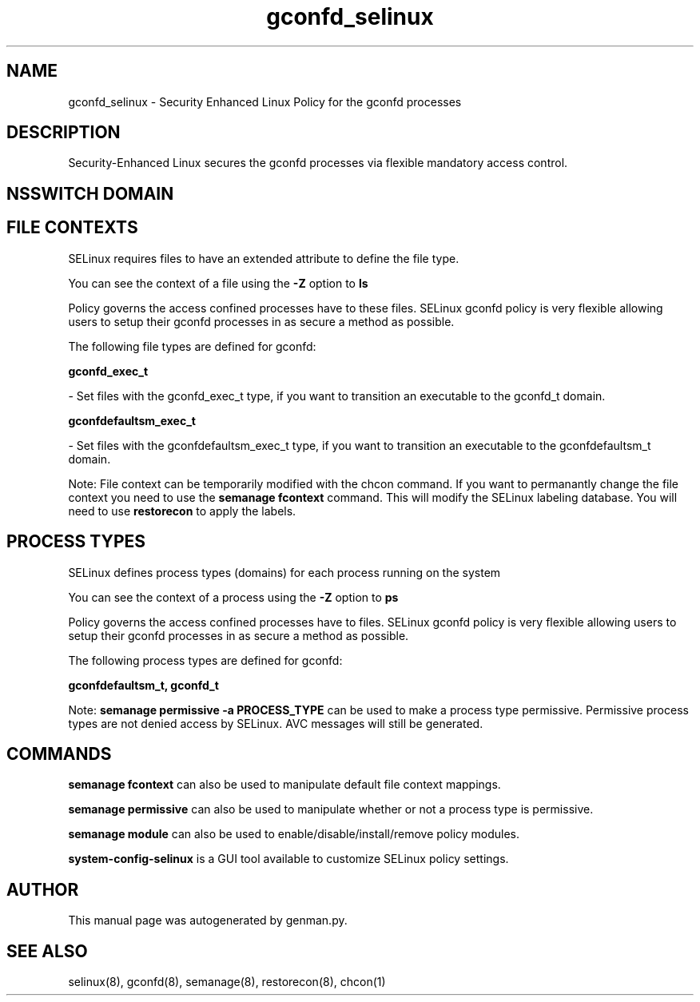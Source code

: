 .TH  "gconfd_selinux"  "8"  "gconfd" "dwalsh@redhat.com" "gconfd SELinux Policy documentation"
.SH "NAME"
gconfd_selinux \- Security Enhanced Linux Policy for the gconfd processes
.SH "DESCRIPTION"

Security-Enhanced Linux secures the gconfd processes via flexible mandatory access
control.  

.SH NSSWITCH DOMAIN

.SH FILE CONTEXTS
SELinux requires files to have an extended attribute to define the file type. 
.PP
You can see the context of a file using the \fB\-Z\fP option to \fBls\bP
.PP
Policy governs the access confined processes have to these files. 
SELinux gconfd policy is very flexible allowing users to setup their gconfd processes in as secure a method as possible.
.PP 
The following file types are defined for gconfd:


.EX
.PP
.B gconfd_exec_t 
.EE

- Set files with the gconfd_exec_t type, if you want to transition an executable to the gconfd_t domain.


.EX
.PP
.B gconfdefaultsm_exec_t 
.EE

- Set files with the gconfdefaultsm_exec_t type, if you want to transition an executable to the gconfdefaultsm_t domain.


.PP
Note: File context can be temporarily modified with the chcon command.  If you want to permanantly change the file context you need to use the 
.B semanage fcontext 
command.  This will modify the SELinux labeling database.  You will need to use
.B restorecon
to apply the labels.

.SH PROCESS TYPES
SELinux defines process types (domains) for each process running on the system
.PP
You can see the context of a process using the \fB\-Z\fP option to \fBps\bP
.PP
Policy governs the access confined processes have to files. 
SELinux gconfd policy is very flexible allowing users to setup their gconfd processes in as secure a method as possible.
.PP 
The following process types are defined for gconfd:

.EX
.B gconfdefaultsm_t, gconfd_t 
.EE
.PP
Note: 
.B semanage permissive -a PROCESS_TYPE 
can be used to make a process type permissive. Permissive process types are not denied access by SELinux. AVC messages will still be generated.

.SH "COMMANDS"
.B semanage fcontext
can also be used to manipulate default file context mappings.
.PP
.B semanage permissive
can also be used to manipulate whether or not a process type is permissive.
.PP
.B semanage module
can also be used to enable/disable/install/remove policy modules.

.PP
.B system-config-selinux 
is a GUI tool available to customize SELinux policy settings.

.SH AUTHOR	
This manual page was autogenerated by genman.py.

.SH "SEE ALSO"
selinux(8), gconfd(8), semanage(8), restorecon(8), chcon(1)
